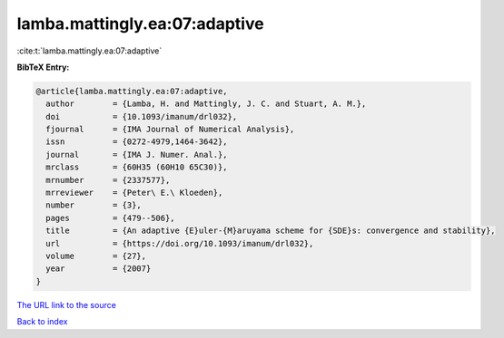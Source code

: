 lamba.mattingly.ea:07:adaptive
==============================

:cite:t:`lamba.mattingly.ea:07:adaptive`

**BibTeX Entry:**

.. code-block:: bibtex

   @article{lamba.mattingly.ea:07:adaptive,
     author        = {Lamba, H. and Mattingly, J. C. and Stuart, A. M.},
     doi           = {10.1093/imanum/drl032},
     fjournal      = {IMA Journal of Numerical Analysis},
     issn          = {0272-4979,1464-3642},
     journal       = {IMA J. Numer. Anal.},
     mrclass       = {60H35 (60H10 65C30)},
     mrnumber      = {2337577},
     mrreviewer    = {Peter\ E.\ Kloeden},
     number        = {3},
     pages         = {479--506},
     title         = {An adaptive {E}uler-{M}aruyama scheme for {SDE}s: convergence and stability},
     url           = {https://doi.org/10.1093/imanum/drl032},
     volume        = {27},
     year          = {2007}
   }

`The URL link to the source <https://doi.org/10.1093/imanum/drl032>`__


`Back to index <../By-Cite-Keys.html>`__
